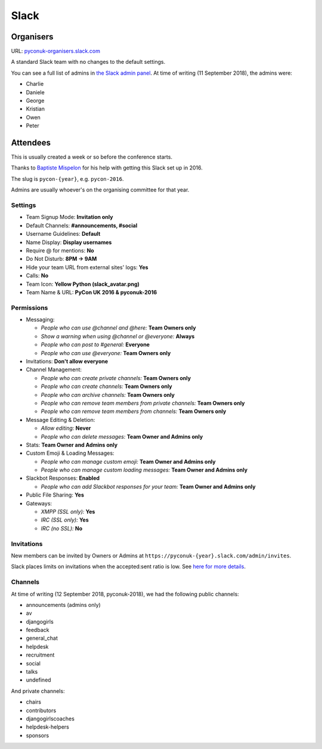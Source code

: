 Slack
=====

Organisers
**********

URL: `pyconuk-organisers.slack.com <pyconuk-organisers.slack.com>`_

A standard Slack team with no changes to the default settings.

You can see a full list of admins in `the Slack admin panel
<https://pyconuk-organisers.slack.com/account/workspace-settings#admins>`_.
At time of writing (11 September 2018), the admins were:

*  Charlie
*  Daniele
*  George
*  Kristian
*  Owen
*  Peter

Attendees
*********

This is usually created a week or so before the conference starts.

Thanks to `Baptiste Mispelon <https://twitter.com/bmispelon>`_ for his help with getting this Slack set up in 2016.

The slug is ``pycon-{year}``, e.g. ``pycon-2016``.

Admins are usually whoever's on the organising committee for that year.

Settings
--------

* Team Signup Mode: **Invitation only**
* Default Channels: **#announcements, #social**
* Username Guidelines: **Default**
* Name Display: **Display usernames**
* Require @ for mentions: **No**
* Do Not Disturb: **8PM -> 9AM**
* Hide your team URL from external sites' logs: **Yes**
* Calls: **No**
* Team Icon: **Yellow Python (slack_avatar.png)**
* Team Name & URL: **PyCon UK 2016 & pyconuk-2016**

.. image:: /_static/slack_avatar.png

Permissions
-----------

* Messaging:

  * *People who can use @channel and @here:* **Team Owners only**
  * *Show a warning when using @channel or @everyone:* **Always**
  * *People who can post to #general:* **Everyone**
  * *People who can use @everyone:* **Team Owners only**

* Invitations: **Don't allow everyone**
* Channel Management:

  * *People who can create private channels:* **Team Owners only**
  * *People who can create channels:* **Team Owners only**
  * *People who can archive channels:* **Team Owners only**
  * *People who can remove team members from private channels:* **Team Owners only**
  * *People who can remove team members from channels:* **Team Owners only**

* Message Editing & Deletion:

  * *Allow editing:* **Never**
  * *People who can delete messages:* **Team Owner and Admins only**

* Stats: **Team Owner and Admins only**
* Custom Emoji & Loading Messages:

  * *People who can manage custom emoji:* **Team Owner and Admins only**
  * *People who can manage custom loading messages:* **Team Owner and Admins only**

* Slackbot Responses: **Enabled**

  * *People who can add Slackbot responses for your team:* **Team Owner and Admins only**

* Public File Sharing: **Yes**
* Gateways:

  * *XMPP (SSL only):* **Yes**
  * *IRC (SSL only):* **Yes**
  * *IRC (no SSL):* **No**


Invitations
-----------

New members can be invited by Owners or Admins at ``https://pyconuk-{year}.slack.com/admin/invites``.

Slack places limits on invitations when the accepted:sent ratio is low. See `here for more details <https://get.slack.help/hc/en-us/articles/201330256#invitation_limits>`_.


Channels
--------

At time of writing (12 September 2018, pyconuk-2018), we had the following
public channels:

*  announcements (admins only)
*  av
*  djangogirls
*  feedback
*  general_chat
*  helpdesk
*  recruitment
*  social
*  talks
*  undefined

And private channels:

*  chairs
*  contributors
*  djangogirlscoaches
*  helpdesk-helpers
*  sponsors

